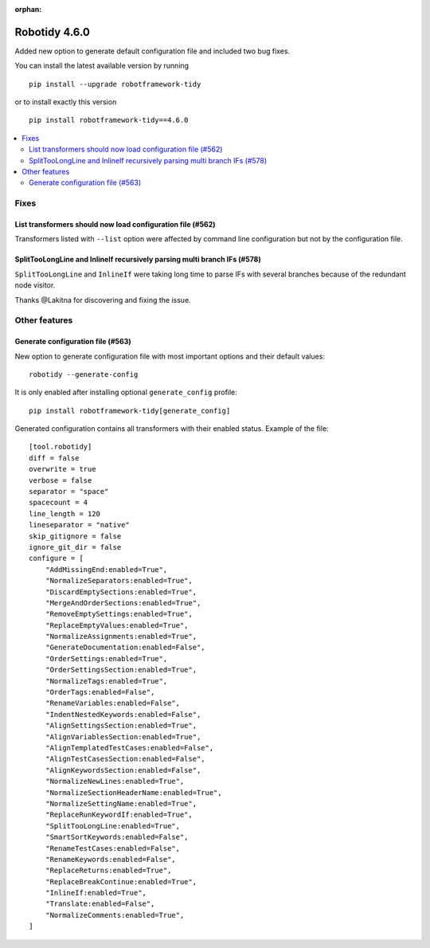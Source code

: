 :orphan:

==============
Robotidy 4.6.0
==============

Added new option to generate default configuration file and included two bug fixes.

You can install the latest available version by running

::

    pip install --upgrade robotframework-tidy

or to install exactly this version

::

    pip install robotframework-tidy==4.6.0

.. contents::
   :depth: 2
   :local:


Fixes
=====

List transformers should now load configuration file (#562)
-----------------------------------------------------------

Transformers listed with ``--list`` option were affected by command line configuration but not by the configuration file.

SplitTooLongLine and InlineIf recursively parsing multi branch IFs (#578)
--------------------------------------------------------------------------

``SplitTooLongLine`` and ``InlineIf`` were taking long time to parse IFs with several branches because of the
redundant node visitor.

Thanks @Lakitna for discovering and fixing the issue.

Other features
==============

Generate configuration file (#563)
-----------------------------------

New option to generate configuration file with most important options and their default values::

    robotidy --generate-config

It is only enabled after installing optional ``generate_config`` profile::

    pip install robotframework-tidy[generate_config]

Generated configuration contains all transformers with their enabled status. Example of the file::

    [tool.robotidy]
    diff = false
    overwrite = true
    verbose = false
    separator = "space"
    spacecount = 4
    line_length = 120
    lineseparator = "native"
    skip_gitignore = false
    ignore_git_dir = false
    configure = [
        "AddMissingEnd:enabled=True",
        "NormalizeSeparators:enabled=True",
        "DiscardEmptySections:enabled=True",
        "MergeAndOrderSections:enabled=True",
        "RemoveEmptySettings:enabled=True",
        "ReplaceEmptyValues:enabled=True",
        "NormalizeAssignments:enabled=True",
        "GenerateDocumentation:enabled=False",
        "OrderSettings:enabled=True",
        "OrderSettingsSection:enabled=True",
        "NormalizeTags:enabled=True",
        "OrderTags:enabled=False",
        "RenameVariables:enabled=False",
        "IndentNestedKeywords:enabled=False",
        "AlignSettingsSection:enabled=True",
        "AlignVariablesSection:enabled=True",
        "AlignTemplatedTestCases:enabled=False",
        "AlignTestCasesSection:enabled=False",
        "AlignKeywordsSection:enabled=False",
        "NormalizeNewLines:enabled=True",
        "NormalizeSectionHeaderName:enabled=True",
        "NormalizeSettingName:enabled=True",
        "ReplaceRunKeywordIf:enabled=True",
        "SplitTooLongLine:enabled=True",
        "SmartSortKeywords:enabled=False",
        "RenameTestCases:enabled=False",
        "RenameKeywords:enabled=False",
        "ReplaceReturns:enabled=True",
        "ReplaceBreakContinue:enabled=True",
        "InlineIf:enabled=True",
        "Translate:enabled=False",
        "NormalizeComments:enabled=True",
    ]
